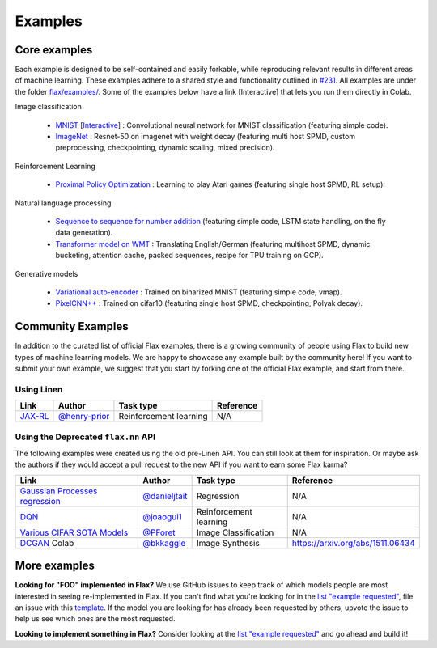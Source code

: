 Examples
=============

Core examples
-------------

Each example is designed to be self-contained and easily forkable, while
reproducing relevant results in different areas of machine learning. These
examples adhere to a shared style and functionality outlined in `#231`_. All
examples are under the folder `flax/examples/
<https://github.com/google/flax/tree/master/examples/>`__. Some of the
examples below have a link [Interactive] that lets you run them directly in
Colab.

.. _#231: https://github.com/google/flax/issues/231


Image classification

   -  `MNIST <https://github.com/google/flax/tree/master/examples/mnist/>`__ [`Interactive
      <https://colab.research.google.com/github/google/flax/blob/master/examples/mnist/mnist.ipynb>`__] :
      Convolutional neural network for MNIST classification (featuring simple code).
   -  `ImageNet <https://github.com/google/flax/tree/master/examples/imagenet/>`__ :
      Resnet-50 on imagenet with weight decay (featuring multi host SPMD, custom
      preprocessing, checkpointing, dynamic scaling, mixed precision).

Reinforcement Learning

   -  `Proximal Policy
      Optimization <https://github.com/google/flax/tree/master/examples/ppo/>`__ :
      Learning to play Atari games (featuring single host SPMD, RL setup).

Natural language processing

   -  `Sequence to sequence for number
      addition <https://github.com/google/flax/tree/master/examples/seq2seq/>`__
      (featuring simple code, LSTM state handling, on the fly data generation).
   -  `Transformer model on
      WMT <https://github.com/google/flax/tree/master/examples/wmt/>`__ :
      Translating English/German (featuring multihost SPMD, dynamic bucketing, attention cache,
      packed sequences, recipe for TPU training on GCP).

Generative models

   -  `Variational
      auto-encoder <https://github.com/google/flax/tree/master/examples/vae/>`__ :
      Trained on binarized MNIST (featuring simple code, vmap).
   -  `PixelCNN++ <https://github.com/google/flax/tree/master/examples/pixelcnn/>`__ :
      Trained on cifar10 (featuring single host SPMD, checkpointing, Polyak decay).


Community Examples
--------------------------------

In addition to the curated list of official Flax examples, there is a growing
community of people using Flax to build new types of machine learning models. We
are happy to showcase any example built by the community here! If you want to
submit your own example, we suggest that you start by forking one of the
official Flax example, and start from there.

Using Linen
~~~~~~~~~~~~~~~~~~~~

+----------------------------------+-----------------+------------------------+----------------------------------+
|               Link               |     Author      |       Task type        |            Reference             |
+==================================+=================+========================+==================================+
| `JAX-RL`_                        | `@henry-prior`_ | Reinforcement learning | N/A                              |
+----------------------------------+-----------------+------------------------+----------------------------------+
 
.. _`JAX-RL`: https://github.com/henry-prior/jax-rl

Using the Deprecated ``flax.nn`` API
~~~~~~~~~~~~~~~~~~~~

The following examples were created using the old pre-Linen API. You can still
look at them for inspiration. Or maybe ask the authors if they would accept a
pull request to the new API if you want to earn some Flax karma?

+----------------------------------+-----------------+------------------------+----------------------------------+
|               Link               |     Author      |       Task type        |            Reference             |
+==================================+=================+========================+==================================+
| `Gaussian Processes regression`_ | `@danieljtait`_ | Regression             | N/A                              |
+----------------------------------+-----------------+------------------------+----------------------------------+
| `DQN`_                           | `@joaogui1`_    | Reinforcement learning | N/A                              |
+----------------------------------+-----------------+------------------------+----------------------------------+
| `Various CIFAR SOTA Models`_     | `@PForet`_      | Image Classification   | N/A                              |
+----------------------------------+-----------------+------------------------+----------------------------------+
| `DCGAN`_ Colab                   | `@bkkaggle`_    | Image Synthesis        | https://arxiv.org/abs/1511.06434 |
+----------------------------------+-----------------+------------------------+----------------------------------+

.. _`Gaussian Processes regression`: https://github.com/danieljtait/ladax/tree/master/examples
.. _`DQN`: https://github.com/joaogui1/RL-JAX/tree/master/DQN
.. _`Various CIFAR SOTA Models`: https://github.com/google-research/google-research/tree/master/flax_models/cifar
.. _`DCGAN`: https://github.com/bkkaggle/jax-dcgan
.. _`@danieljtait`: https://github.com/danieljtait
.. _`@henry-prior`: https://github.com/henry-prior
.. _`@joaogui1`: https://github.com/joaogui1
.. _`@PForet`: https://github.com/PForet
.. _`@bkkaggle`: https://github.com/bkkaggle

More examples
-------------

**Looking for "FOO" implemented in Flax?** We use GitHub issues to keep track of
which models people are most interested in seeing re-implemented in Flax. If you
can't find what you're looking for in the `list "example requested"`_, file an
issue with this template_. If the model you are looking for has already been
requested by others, upvote the issue to help us see which ones are the most
requested.

**Looking to implement something in Flax?** Consider looking at the `list
"example requested"`_ and go ahead and build it!

.. _`list "example requested"`: https://github.com/google/flax/labels/example%20request
.. _template: https://github.com/google/flax/issues/new?assignees=&template=example_request.md&title=
